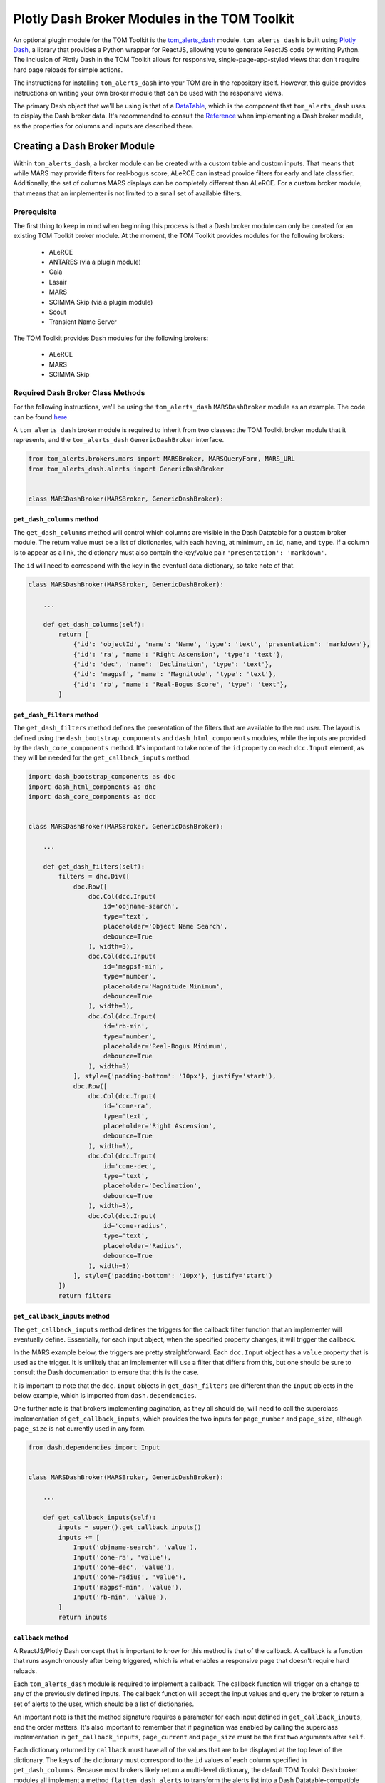 Plotly Dash Broker Modules in the TOM Toolkit
#############################################

An optional plugin module for the TOM Toolkit is the `tom_alerts_dash <https://github.com/TOMToolkit/tom_alerts_dash>`_ module.
``tom_alerts_dash`` is built using `Plotly Dash <https://dash.plotly.com/>`_, a library that provides a Python wrapper for 
ReactJS, allowing you to generate ReactJS code by writing Python. The inclusion of Plotly Dash in the TOM Toolkit allows for
responsive, single-page-app-styled views that don't require hard page reloads for simple actions.

The instructions for installing ``tom_alerts_dash`` into your TOM are in the repository itself. However, this guide provides 
instructions on writing your own broker module that can be used with the responsive views.

The primary Dash object that we'll be using is that of a `DataTable <https://dash.plotly.com/datatable>`_, which is the 
component that ``tom_alerts_dash`` uses to display the Dash broker data. It's recommended to consult the 
`Reference <https://dash.plotly.com/datatable/reference>`_ when implementing a Dash broker module, as the properties for 
columns and inputs are described there.

Creating a Dash Broker Module
*****************************

Within ``tom_alerts_dash``, a broker module can be created with a custom table and custom inputs. That means that while MARS 
may provide filters for real-bogus score, ALeRCE can instead provide filters for early and late classifier. Additionally, 
the set of columns MARS displays can be completely different than ALeRCE. For a custom broker module, that means that 
an implementer is not limited to a small set of available filters.

Prerequisite
============

The first thing to keep in mind when beginning this process is that a Dash broker module can only be created for an existing 
TOM Toolkit broker module. At the moment, the TOM Toolkit provides modules for the following brokers:

  * ALeRCE
  * ANTARES (via a plugin module)
  * Gaia
  * Lasair
  * MARS
  * SCIMMA Skip (via a plugin module)
  * Scout
  * Transient Name Server

The TOM Toolkit provides Dash modules for the following brokers:

  * ALeRCE
  * MARS
  * SCIMMA Skip

Required Dash Broker Class Methods
==================================

For the following instructions, we'll be using the ``tom_alerts_dash`` ``MARSDashBroker`` module as an example. The code can 
be found `here <https://github.com/TOMToolkit/tom_alerts_dash/blob/main/tom_alerts_dash/brokers/mars.py>`_.

A ``tom_alerts_dash`` broker module is required to inherit from two classes: the TOM Toolkit broker module that it represents, 
and the ``tom_alerts_dash`` ``GenericDashBroker`` interface.

.. code-block:: python

    from tom_alerts.brokers.mars import MARSBroker, MARSQueryForm, MARS_URL
    from tom_alerts_dash.alerts import GenericDashBroker


    class MARSDashBroker(MARSBroker, GenericDashBroker):

``get_dash_columns`` method
---------------------------

The ``get_dash_columns`` method will control which columns are visible in the Dash Datatable for a custom broker module. The 
return value must be a list of dictionaries, with each having, at minimum, an ``id``, ``name``, and ``type``. If a column is 
to appear as a link, the dictionary must also contain the key/value pair ``'presentation': 'markdown'``.

The ``id`` will need to correspond with the key in the eventual data dictionary, so take note of that.

.. code-block:: python


    class MARSDashBroker(MARSBroker, GenericDashBroker):

        ...

        def get_dash_columns(self):
            return [
                {'id': 'objectId', 'name': 'Name', 'type': 'text', 'presentation': 'markdown'},
                {'id': 'ra', 'name': 'Right Ascension', 'type': 'text'},
                {'id': 'dec', 'name': 'Declination', 'type': 'text'},
                {'id': 'magpsf', 'name': 'Magnitude', 'type': 'text'},
                {'id': 'rb', 'name': 'Real-Bogus Score', 'type': 'text'},
            ]


``get_dash_filters`` method
---------------------------

The ``get_dash_filters`` method defines the presentation of the filters that are available to the end user. The layout is 
defined using the ``dash_bootstrap_components`` and ``dash_html_components`` modules, while the inputs are provided by 
the ``dash_core_components`` method. It's important to take note of the ``id`` property on each ``dcc.Input`` element, 
as they will be needed for the ``get_callback_inputs`` method.

.. code-block:: python

    import dash_bootstrap_components as dbc
    import dash_html_components as dhc
    import dash_core_components as dcc


    class MARSDashBroker(MARSBroker, GenericDashBroker):

        ...

        def get_dash_filters(self):
            filters = dhc.Div([
                dbc.Row([
                    dbc.Col(dcc.Input(
                        id='objname-search',
                        type='text',
                        placeholder='Object Name Search',
                        debounce=True
                    ), width=3),
                    dbc.Col(dcc.Input(
                        id='magpsf-min',
                        type='number',
                        placeholder='Magnitude Minimum',
                        debounce=True
                    ), width=3),
                    dbc.Col(dcc.Input(
                        id='rb-min',
                        type='number',
                        placeholder='Real-Bogus Minimum',
                        debounce=True
                    ), width=3)
                ], style={'padding-bottom': '10px'}, justify='start'),
                dbc.Row([
                    dbc.Col(dcc.Input(
                        id='cone-ra',
                        type='text',
                        placeholder='Right Ascension',
                        debounce=True
                    ), width=3),
                    dbc.Col(dcc.Input(
                        id='cone-dec',
                        type='text',
                        placeholder='Declination',
                        debounce=True
                    ), width=3),
                    dbc.Col(dcc.Input(
                        id='cone-radius',
                        type='text',
                        placeholder='Radius',
                        debounce=True
                    ), width=3)
                ], style={'padding-bottom': '10px'}, justify='start')
            ])
            return filters

``get_callback_inputs`` method
------------------------------

The ``get_callback_inputs`` method defines the triggers for the callback filter function that an implementer will eventually 
define. Essentially, for each input object, when the specified property changes, it will trigger the callback.

In the MARS example below, the triggers are pretty straightforward. Each ``dcc.Input`` object has a ``value`` property that 
is used as the trigger. It is unlikely that an implementer will use a filter that differs from this, but one should be sure 
to consult the Dash documentation to ensure that this is the case.

It is important to note that the ``dcc.Input`` objects in ``get_dash_filters`` are different than the ``Input`` objects in 
the below example, which is imported from ``dash.dependencies``.

One further note is that brokers implementing pagination, as they all should do, will need to call the superclass 
implementation of ``get_callback_inputs``, which provides the two inputs for ``page_number`` and ``page_size``, although 
``page_size`` is not currently used in any form.

.. code-block:: python

    from dash.dependencies import Input


    class MARSDashBroker(MARSBroker, GenericDashBroker):

        ...

        def get_callback_inputs(self):
            inputs = super().get_callback_inputs()
            inputs += [
                Input('objname-search', 'value'),
                Input('cone-ra', 'value'),
                Input('cone-dec', 'value'),
                Input('cone-radius', 'value'),
                Input('magpsf-min', 'value'),
                Input('rb-min', 'value'),
            ]
            return inputs

``callback`` method
-------------------

A ReactJS/Plotly Dash concept that is important to know for this method is that of the callback. A callback is a function that 
runs asynchronously after being triggered, which is what enables a responsive page that doesn't require hard reloads.

Each ``tom_alerts_dash`` module is required to implement a callback. The callback function will trigger on a change to 
any of the previously defined inputs. The callback function will accept the input values and query the broker to return 
a set of alerts to the user, which should be a list of dictionaries.

An important note is that the method signature requires a parameter for each input defined in ``get_callback_inputs``, and the 
order matters. It's also important to remember that if pagination was enabled by calling the superclass implementation in 
``get_callback_inputs``, ``page_current`` and ``page_size`` must be the first two arguments after ``self``.

Each dictionary returned by ``callback`` must have all of the values that are to be displayed at the top level of the 
dictionary. The keys of the dictionary must correspond to the ``id`` values of each column specified in ``get_dash_columns``. 
Because most brokers likely return a multi-level dictionary, the default TOM Toolkit Dash broker modules all implement a method 
``flatten_dash_alerts`` to transform the alerts list into a Dash Datatable-compatible format. Though it is not required 
to implement this method in a custom broker, it's recommended in order to maintain clean and readable code.

In the below example, a ``PreventUpdate`` exception is raised in the case that not all cone search values are populated. This 
exception simply prevents the callback from firing due to the incomplete data, but does not propogate an error to the end user.

.. code-block:: python

    from dash.exceptions import PreventUpdate

    from tom_alerts.brokers.mars import MARSBroker, MARSQueryForm


    class MARSDashBroker(MARSBroker, GenericDashBroker):

        def callback(self, page_current, page_size, objectId, cone_ra, cone_dec, cone_radius, magpsf__gte, rb__gte):
            logger.info('Entering MARS callback...')
            cone_search = ''
            if any([cone_ra, cone_dec, cone_radius]):
                if all([cone_ra, cone_dec, cone_radius]):
                    cone_search = ','.join([cone_ra, cone_dec, cone_radius])
                else:
                    raise PreventUpdate

            form = MARSQueryForm({
                'query_name': 'dash query',
                'broker': self.name,
                'objectId': objectId,
                'magpsf__gte': magpsf__gte,
                'rb__gte': rb__gte,
                'cone': cone_search
            })
            form.is_valid()

            parameters = form.cleaned_data
            parameters['page'] = page_current + 1  # Dash pagination is 0-indexed, but MARS is 1-indexed

            alerts = self._request_alerts(parameters)['results']
            return self.flatten_dash_alerts(alerts)

``flatten_dash_alerts`` method
------------------------------

As stated above, the ``flatten_dash_alerts`` method is not required for a custom implementation of a ``tom_alerts_dash`` broker 
module, but exists for convenience. The below example creates a new dictionary for each alert that is one level deep, save for 
original alert. Each key in the dictionary corresponds to a column defined in ``get_dash_columns``, for example:

.. code-block:: python

    {'id': 'objectId', 'name': 'Name', 'type': 'text', 'presentation': 'markdown'}

    url = f'{MARS_URL}/{alert["lco_id"]}/'
    flattened_alerts.append({
        'objectId': f'[{alert["objectId"]}]({url})',
    ...

The MARS example also does some further data transformation. The objectId value is rendered as a markdown link, enabling an 
embedded link in the DataTable. The example also uses a couple of TOM Toolkit utility methods to convert RA/Declination to 
sexagesimal and to truncate decimals to 4 places.

It should be noted that in this example, and in all built-in Dash broker modules, ``flatten_dash_alerts`` includes the
original alert with the key ``alert``. This is critical in order to enable creation of targets from alerts.

.. code-block:: python

    from tom_alerts.brokers.mars import MARSBroker, MARSQueryForm, MARS_URL
    from tom_common.templatetags.tom_common_extras import truncate_number
    from tom_targets.templatetags.targets_extras import deg_to_sexigesimal


    class MARSDashBroker(MARSBroker, GenericDashBroker):

        def flatten_dash_alerts(self, alerts):
            flattened_alerts = []
            for alert in alerts:
                url = f'{MARS_URL}/{alert["lco_id"]}/'
                flattened_alerts.append({
                    'objectId': f'[{alert["objectId"]}]({url})',
                    'ra': deg_to_sexigesimal(alert['candidate']['ra'], 'hms'),
                    'dec': deg_to_sexigesimal(alert['candidate']['dec'], 'dms'),
                    'magpsf': truncate_number(alert['candidate']['magpsf']),
                    'rb': truncate_number(alert['candidate']['rb']),
                    'alert': alert
                })
            return flattened_alerts

``validate_filters`` method
---------------------------

The ``validate_filters`` method provides a way to propogate error messages from input validation up to the user. It is 
wired as a callback to a front-end component that creates alert boxes, but can also be called from a broker's 
``callback`` method in order to do validation prior to attempting a query.

In addition to all of the input parameters for ``callback()``, this method accepts a ``list`` of ``dbc.Alert`` objects 
that are currently rendered, so that they can be appended to and will not be inadvertently overwritten for the end user.

.. code-block:: python

    import dash_bootstrap_components

    from tom_alerts.brokers.mars import MARSQueryForm


    class MARSDashBroker(MARSBroker, GenericDashBroker):

        def validate_filters(self, page_current, page_size, objectId, cone_ra, cone_dec, cone_radius, magpsf_lte, rb_gte,
                         errors_state):
        errors = []

        cone_search = ''
        if any([cone_ra, cone_dec, cone_radius]):
            if all([cone_ra, cone_dec, cone_radius]):
                cone_search = ','.join([cone_ra, cone_dec, cone_radius])
            else:
                errors.append('All of RA, Dec, and Radius are required for a cone search.')

        form = MARSQueryForm({
            'query_name': 'dash query',
            'broker': self.name,
            'objectId': objectId,
            'magpsf__lte': magpsf_lte,
            'rb__gte': rb_gte,
            'cone': cone_search
        })
        form.is_valid()

        for field, field_errors in form.errors.items():
            for field_error in field_errors.get_json_data():
                errors.append(f'{field}: {field_error["message"]}')

        for error in errors:
            errors_state.append(dbc.Alert(error, dismissable=True, is_open=True, duration=5000, color='warning'))

        return errors_state

Add custom Dash broker module to ``settings.py``
================================================

To get a custom Dash broker module to show up in a TOM, it must be added to ``settings.py`` ``TOM_ALERT_DASH_CLASSES``.

.. code-block:: python

    TOM_ALERT_DASH_CLASSES = [
        'tom_alerts_dash.brokers.alerce.ALeRCEDashBroker',
        'tom_alerts_dash.brokers.mars.MARSDashBroker',
        'tom_alerts_dash.brokers.scimma.SCIMMADashBroker',
    ]

Summary
*******

Though there's a learning curve to Dash, the implementation of ``tom_alerts_dash`` is intended to provide a relatively convenient 
and quick way to create a responsive table for displaying alerts from a preferred broker. As the Dash library evolves, the 
TOM Toolkit will continue to build on the provided features. For implementers, the following tips are important to keep in 
mind to make the process as smooth as possible:

  * Implement the four (plus one optional) methods that are required to render a new broker
      * ``callback()``
      * ``get_callback_inputs()``
      * ``get_dash_filters()``
      * ``get_dash_columns()``
      * ``flatten_dash_alerts()`` (optional)
  * Reference the Dash documentation
  * Watch the "Console" tab of developer tools (control+shift+i in Chrome, control+shift+k in Firefox) to see any ReactJS errors during implementation
    
